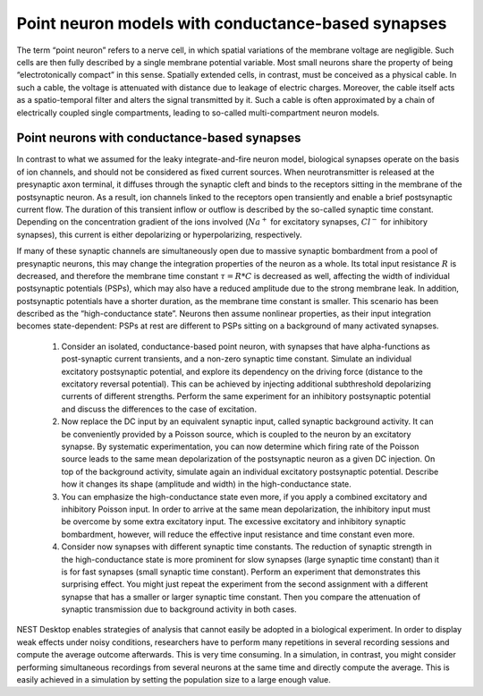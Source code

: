 Point neuron models with conductance-based synapses
===================================================

The term “point neuron” refers to a nerve cell, in which spatial variations of the membrane voltage are
negligible.
Such cells are then fully described by a single membrane potential variable.
Most small neurons share the property of being “electrotonically compact” in this sense.
Spatially extended cells, in contrast, must be conceived as a physical cable.
In such a cable, the voltage is attenuated with distance due to leakage of electric charges.
Moreover, the cable itself acts as a spatio-temporal filter and alters the signal transmitted by it.
Such a cable is often approximated by a chain of electrically coupled single compartments, leading to so-called multi-compartment neuron models.


Point neurons with conductance-based synapses
---------------------------------------------

In contrast to what we assumed for the leaky integrate-and-fire neuron model, biological synapses operate on
the basis of ion channels, and should not be considered as fixed current sources.
When neurotransmitter is released at the presynaptic axon terminal, it diffuses through the synaptic cleft and binds to the receptors sitting in the membrane of the postsynaptic neuron.
As a result, ion channels linked to the receptors open transiently and enable a brief postsynaptic current flow.
The duration of this transient inflow or outflow is described by the so-called synaptic time constant.
Depending on the concentration gradient of the ions involved (:math:`Na^{+}` for excitatory synapses, :math:`Cl^{-}` for inhibitory synapses), this current is either depolarizing or hyperpolarizing, respectively.

If many of these synaptic channels are simultaneously open due to massive synaptic bombardment from a
pool of presynaptic neurons, this may change the integration properties of the neuron as a whole.
Its total input resistance :math:`R` is decreased, and therefore the membrane time constant :math:`\tau = R * C` is decreased as well, affecting the width of individual postsynaptic potentials (PSPs), which may also have a reduced amplitude due to the strong membrane leak.
In addition, postsynaptic potentials have a shorter duration, as the membrane time constant is smaller.
This scenario has been described as the “high-conductance state”.
Neurons then assume nonlinear properties, as their input integration becomes state-dependent:
PSPs at rest are different to PSPs sitting on a background of many activated synapses.

  1. Consider an isolated, conductance-based point neuron, with synapses that have alpha-functions as post-synaptic current transients, and a non-zero synaptic time constant.
     Simulate an individual excitatory postsynaptic potential, and explore its dependency on the driving force (distance to the excitatory reversal potential).
     This can be achieved by injecting additional subthreshold depolarizing currents of different strengths.
     Perform the same experiment for an inhibitory postsynaptic potential and discuss the differences to the case of excitation.

  2. Now replace the DC input by an equivalent synaptic input, called synaptic background activity.
     It can be conveniently provided by a Poisson source, which is coupled to the neuron by an excitatory synapse.
     By systematic experimentation, you can now determine which firing rate of the Poisson source leads to the same mean depolarization of the postsynaptic neuron as a given DC injection.
     On top of the background activity, simulate again an individual excitatory postsynaptic potential.
     Describe how it changes its shape (amplitude and width) in the high-conductance state.

  3. You can emphasize the high-conductance state even more, if you apply a combined excitatory and inhibitory Poisson input.
     In order to arrive at the same mean depolarization, the inhibitory input must be overcome by some extra excitatory input.
     The excessive excitatory and inhibitory synaptic bombardment, however, will reduce the effective input resistance and time constant even more.

  4. Consider now synapses with different synaptic time constants.
     The reduction of synaptic strength in the high-conductance state is more prominent for slow synapses (large synaptic time constant) than it is for fast synapses (small synaptic time constant).
     Perform an experiment that demonstrates this surprising effect.
     You might just repeat the experiment from the second assignment with a different synapse that has a smaller or larger synaptic time constant.
     Then you compare the attenuation of synaptic transmission due to background activity in both cases.

NEST Desktop enables strategies of analysis that cannot easily be adopted in a biological experiment.
In order to display weak effects under noisy conditions, researchers have to perform many repetitions in several recording sessions and compute the average outcome afterwards.
This is very time consuming.
In a simulation, in contrast, you might consider performing simultaneous recordings from several neurons at the same time and directly compute the average.
This is easily achieved in a simulation by setting the population size to a large enough value.
